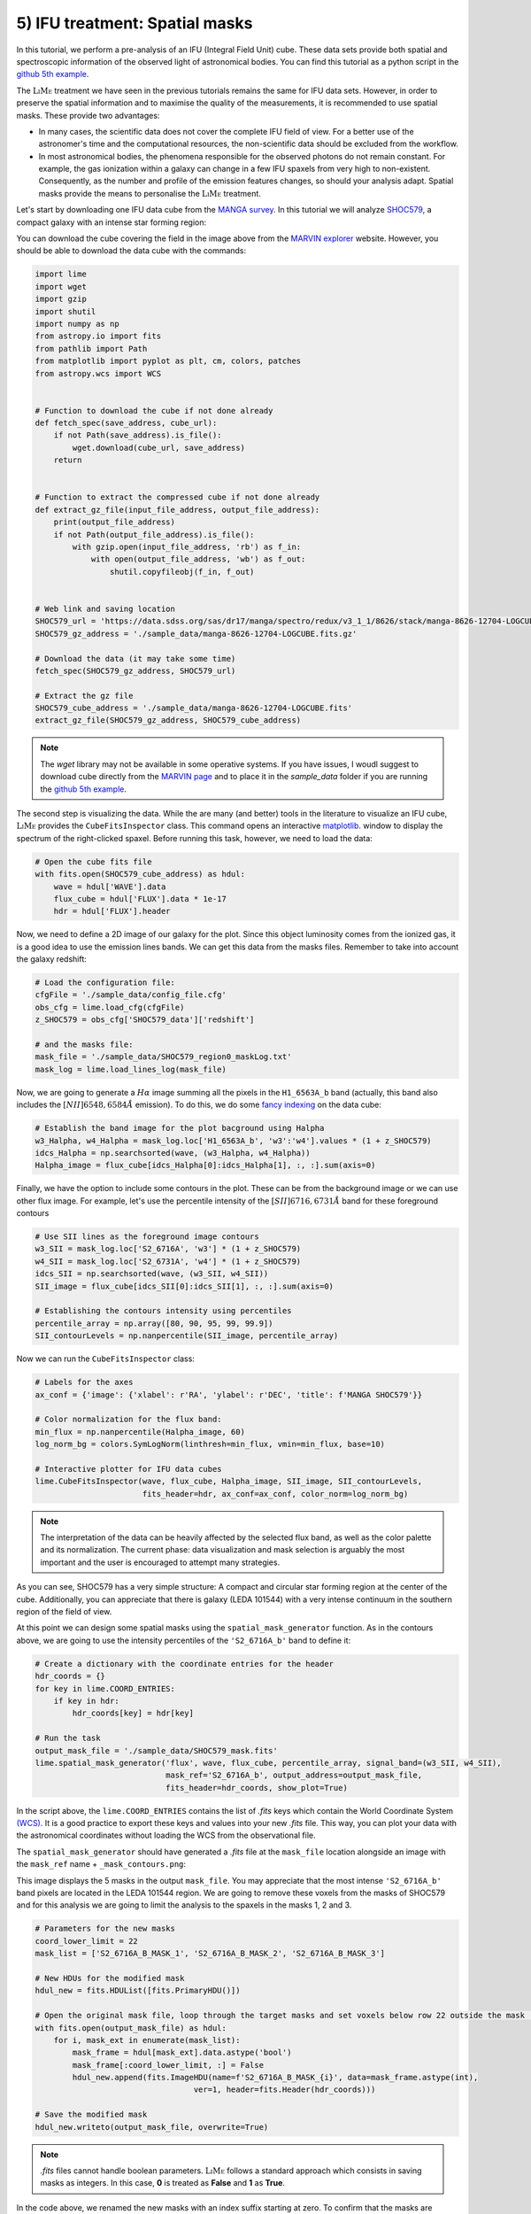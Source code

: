 .. _example5:

5) IFU treatment: Spatial masks
===============================

In this tutorial, we perform a pre-analysis of an IFU (Integral Field Unit) cube. These data sets provide both spatial
and spectroscopic information of the observed light of astronomical bodies. You can find this tutorial as a python script
in the `github 5th example <https://github.com/Vital-Fernandez/lime/blob/master/examples/example5_IFU_Cube_masking.py>`_.

The :math:`\textsc{LiMe}` treatment we have seen in the previous tutorials remains the same for IFU data sets. However,
in order to preserve the spatial information and to maximise the quality of the measurements, it is recommended to use
spatial masks. These provide two advantages:

* In many cases, the scientific data does not cover the complete IFU field of view. For a better use of the astronomer's
  time and the computational resources, the non-scientific data should be excluded from the workflow.
* In most astronomical bodies, the phenomena responsible for the observed photons do not remain constant. For example,
  the gas ionization within a galaxy can change in a few IFU spaxels from very high to non-existent. Consequently, as the
  number and profile of the emission features changes, so should your analysis adapt. Spatial masks provide the means
  to personalise the :math:`\textsc{LiMe}` treatment.

Let's start by downloading one IFU data cube from the `MANGA survey <https://www.sdss.org/surveys/manga/>`_. In this
tutorial we will analyze `SHOC579 <https://dr17.sdss.org/marvin/galaxy/8626-12704/>`_, a compact galaxy with an intense
star forming region:

.. image:: ../_static/5_SHOC579_marvin.png
    :align: center

You can download the cube covering the field in the image above from the `MARVIN explorer <https://dr17.sdss.org/marvin/galaxy/8626-12704/>`_
website. However, you should be able to download the data cube with the commands:

.. code-block:: python

    import lime
    import wget
    import gzip
    import shutil
    import numpy as np
    from astropy.io import fits
    from pathlib import Path
    from matplotlib import pyplot as plt, cm, colors, patches
    from astropy.wcs import WCS


    # Function to download the cube if not done already
    def fetch_spec(save_address, cube_url):
        if not Path(save_address).is_file():
            wget.download(cube_url, save_address)
        return


    # Function to extract the compressed cube if not done already
    def extract_gz_file(input_file_address, output_file_address):
        print(output_file_address)
        if not Path(output_file_address).is_file():
            with gzip.open(input_file_address, 'rb') as f_in:
                with open(output_file_address, 'wb') as f_out:
                    shutil.copyfileobj(f_in, f_out)


    # Web link and saving location
    SHOC579_url = 'https://data.sdss.org/sas/dr17/manga/spectro/redux/v3_1_1/8626/stack/manga-8626-12704-LOGCUBE.fits.gz'
    SHOC579_gz_address = './sample_data/manga-8626-12704-LOGCUBE.fits.gz'

    # Download the data (it may take some time)
    fetch_spec(SHOC579_gz_address, SHOC579_url)

    # Extract the gz file
    SHOC579_cube_address = './sample_data/manga-8626-12704-LOGCUBE.fits'
    extract_gz_file(SHOC579_gz_address, SHOC579_cube_address)

.. note::

    The *wget* library may not be available in some operative systems. If you have issues, I woudl suggest to download
    cube directly from the `MARVIN page <https://dr17.sdss.org/marvin/galaxy/8626-12704/>`_ and to place it in the
    *sample_data* folder if you are running the `github 5th example <https://github.com/Vital-Fernandez/lime/blob/master/examples/example5_IFU_Cube_masking.py>`_.

The second step is visualizing the data. While the are many (and better) tools in the literature to visualize an
IFU cube, :math:`\textsc{LiMe}` provides the ``CubeFitsInspector`` class. This command opens an interactive `matplotlib <https://matplotlib.org/>`_.
window to display the spectrum of the right-clicked spaxel. Before running this task, however, we need to load the data:

.. code-block:: python

    # Open the cube fits file
    with fits.open(SHOC579_cube_address) as hdul:
        wave = hdul['WAVE'].data
        flux_cube = hdul['FLUX'].data * 1e-17
        hdr = hdul['FLUX'].header

Now, we need to define a 2D image of our galaxy for the plot. Since this object luminosity comes from the ionized gas,
it is a good idea to use the emission lines bands. We can get this data from the masks files. Remember to take into
account the galaxy redshift:

.. code-block:: python

    # Load the configuration file:
    cfgFile = './sample_data/config_file.cfg'
    obs_cfg = lime.load_cfg(cfgFile)
    z_SHOC579 = obs_cfg['SHOC579_data']['redshift']

    # and the masks file:
    mask_file = './sample_data/SHOC579_region0_maskLog.txt'
    mask_log = lime.load_lines_log(mask_file)

Now, we are going to generate a :math:`H\alpha` image summing all the pixels in the ``H1_6563A_b`` band (actually, this
band also includes the :math:`[NII]6548,6584\AA` emission). To do this, we do some `fancy indexing <https://numpy.org/doc/stable/user/basics.indexing.html>`_
on the data cube:

.. code-block:: python

    # Establish the band image for the plot bacground using Halpha
    w3_Halpha, w4_Halpha = mask_log.loc['H1_6563A_b', 'w3':'w4'].values * (1 + z_SHOC579)
    idcs_Halpha = np.searchsorted(wave, (w3_Halpha, w4_Halpha))
    Halpha_image = flux_cube[idcs_Halpha[0]:idcs_Halpha[1], :, :].sum(axis=0)

Finally, we have the option to include some contours in the plot. These can be from the background image or we can use
other flux image. For example, let's use the percentile intensity of the :math:`[SII]6716,6731\AA` band for these foreground
contours

.. code-block:: python

    # Use SII lines as the foreground image contours
    w3_SII = mask_log.loc['S2_6716A', 'w3'] * (1 + z_SHOC579)
    w4_SII = mask_log.loc['S2_6731A', 'w4'] * (1 + z_SHOC579)
    idcs_SII = np.searchsorted(wave, (w3_SII, w4_SII))
    SII_image = flux_cube[idcs_SII[0]:idcs_SII[1], :, :].sum(axis=0)

    # Establishing the contours intensity using percentiles
    percentile_array = np.array([80, 90, 95, 99, 99.9])
    SII_contourLevels = np.nanpercentile(SII_image, percentile_array)

Now we can run the ``CubeFitsInspector`` class:

.. code-block:: python

    # Labels for the axes
    ax_conf = {'image': {'xlabel': r'RA', 'ylabel': r'DEC', 'title': f'MANGA SHOC579'}}

    # Color normalization for the flux band:
    min_flux = np.nanpercentile(Halpha_image, 60)
    log_norm_bg = colors.SymLogNorm(linthresh=min_flux, vmin=min_flux, base=10)

    # Interactive plotter for IFU data cubes
    lime.CubeFitsInspector(wave, flux_cube, Halpha_image, SII_image, SII_contourLevels,
                           fits_header=hdr, ax_conf=ax_conf, color_norm=log_norm_bg)

.. image:: ../_static/5_SHOC579_CubeFitsInspector.png
    :align: center

.. note::

    The interpretation of the data can be heavily affected by the selected flux band, as well as the color palette
    and its normalization. The current phase: data visualization and mask selection is arguably the most important and
    the user is encouraged to attempt many strategies.

As you can see, SHOC579 has a very simple structure: A compact and circular star forming region at the center of the cube.
Additionally, you can appreciate that there is galaxy (LEDA 101544) with a very intense continuum in the southern region
of the field of view.

At this point we can design some spatial masks using the  ``spatial_mask_generator`` function. As in the contours above,
we are going to use the intensity percentiles of the ``'S2_6716A_b'`` band to define it:

.. code-block:: python

    # Create a dictionary with the coordinate entries for the header
    hdr_coords = {}
    for key in lime.COORD_ENTRIES:
        if key in hdr:
            hdr_coords[key] = hdr[key]

    # Run the task
    output_mask_file = './sample_data/SHOC579_mask.fits'
    lime.spatial_mask_generator('flux', wave, flux_cube, percentile_array, signal_band=(w3_SII, w4_SII),
                                mask_ref='S2_6716A_b', output_address=output_mask_file,
                                fits_header=hdr_coords, show_plot=True)

In the script above, the ``lime.COORD_ENTRIES`` contains the list of *.fits* keys which contain the World Coordinate System
`(WCS) <https://fits.gsfc.nasa.gov/fits_wcs.html>`_. It is a good practice to export these keys and values into your new *.fits*
file. This way, you can plot your data with the astronomical coordinates without loading the WCS from the observational file.

The ``spatial_mask_generator`` should have generated a *.fits* file at the ``mask_file`` location alongside an image
with the ``mask_ref`` name + ``_mask_contours.png``:

.. image:: ../_static/5_S2_6716A_b_mask_contours.png
    :align: center

This image displays the 5 masks in the output ``mask_file``. You may appreciate that the most intense ``'S2_6716A_b'``
band pixels are located in the LEDA 101544 region. We are going to remove these voxels from the masks of SHOC579
and for this analysis we are going to limit the analysis to the spaxels in the masks 1, 2 and 3.

.. code-block:: python

    # Parameters for the new masks
    coord_lower_limit = 22
    mask_list = ['S2_6716A_B_MASK_1', 'S2_6716A_B_MASK_2', 'S2_6716A_B_MASK_3']

    # New HDUs for the modified mask
    hdul_new = fits.HDUList([fits.PrimaryHDU()])

    # Open the original mask file, loop through the target masks and set voxels below row 22 outside the mask (False)
    with fits.open(output_mask_file) as hdul:
        for i, mask_ext in enumerate(mask_list):
            mask_frame = hdul[mask_ext].data.astype('bool')
            mask_frame[:coord_lower_limit, :] = False
            hdul_new.append(fits.ImageHDU(name=f'S2_6716A_B_MASK_{i}', data=mask_frame.astype(int),
                                      ver=1, header=fits.Header(hdr_coords)))

    # Save the modified mask
    hdul_new.writeto(output_mask_file, overwrite=True)

.. note::

    *.fits* files cannot handle boolean parameters. :math:`\textsc{LiMe}` follows a standard approach which consists in
    saving masks as integers. In this case, **0** is treated as **False** and **1** as **True**.

In the code above, we renamed the new masks with an index suffix starting at zero. To confirm that the masks are
covering the scientific region, we are going to plot masks over the galaxy :math:`H\alpha` image:

.. code-block:: python

    # Load one of the masks headers to get the WCS for the plot
    masks_hdr = fits.getheader(output_mask_file, extname='S2_6716A_B_MASK_0')

    # Plot the Halpha image of the cube with the new masks
    fig = plt.figure(figsize=(14, 10))
    ax = fig.add_subplot(projection=WCS(masks_hdr), slices=('x', 'y'))
    im = ax.imshow(Halpha_image, cmap=cm.gray, norm=log_norm_bg)

    # Color map for the contours
    cmap_contours = cm.get_cmap('viridis', len(mask_list))

    legend_list = [None] * len(mask_list)

    # Open the mask .fits file and plot the masks as numpy masked array
    with fits.open(output_mask_file) as hdul:
        for i, HDU in enumerate(hdul):
            if i > 0:
                mask_name, mask_frame = HDU.name, HDU.data
                mask_frame = hdul[i].data.astype('bool')
                n_voxels = np.sum(mask_frame)

                inv_masked_array = np.ma.masked_where(~mask_frame, Halpha_image)

                cm_i = colors.ListedColormap([cmap_contours(i - 1)])
                ax.imshow(inv_masked_array, cmap=cm_i, vmin=0, vmax=1, alpha=0.3)
                legend_list[i - 1] = patches.Patch(color=cm_i(i - 1), label=f'{mask_name} ({n_voxels} spaxels)')

    # Define the legend for the imshow plot
    ax.legend(handles=legend_list, bbox_to_anchor=(1.025, 1), loc=2, borderaxespad=0.)
    ax.update({'title': r'SHOC579 Mask regions', 'xlabel': r'RA', 'ylabel': r'DEC'})
    plt.tight_layout()
    plt.show()

This script should produce the following plot:

.. image:: ../_static/5_SHOC579_masks_foreground.png
    :align: center

Now, we only have three masks which cover the core of SHOC579. In the figure above, the legend includes the
number of spaxels in each spatial mask: 7, 131 and 191. In the next tutorial, we are going to fit the emission lines in
these spectra using this spatial mask.
